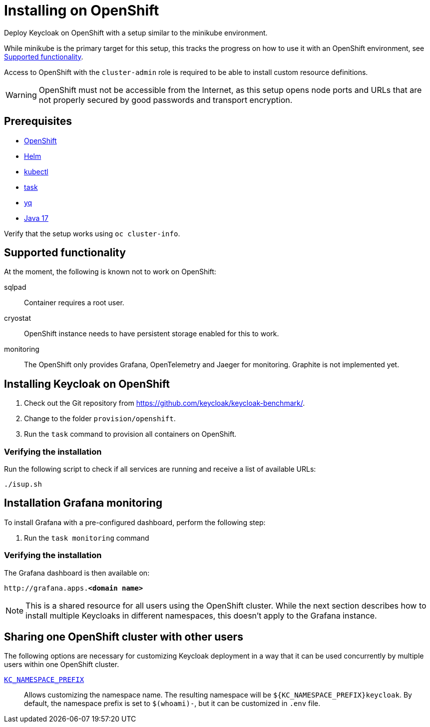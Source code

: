 = Installing on OpenShift
:page-aliases: openshift.adoc
:description: Deploy Keycloak on OpenShift with a setup similar to the minikube environment.

{description}

While minikube is the primary target for this setup, this tracks the progress on how to use it with an OpenShift environment, see <<supported-functionality>>.

Access to OpenShift with the `cluster-admin` role is required to be able to install custom resource definitions.

WARNING: OpenShift must not be accessible from the Internet, as this setup opens node ports and URLs that are not properly secured by good passwords and transport encryption.

== Prerequisites

* xref:prerequisite/prerequisite-openshift.adoc[OpenShift]
* xref:prerequisite/prerequisite-helm.adoc[Helm]
* xref:prerequisite/prerequisite-kubectl.adoc[kubectl]
* xref:prerequisite/prerequisite-task.adoc[task]
* xref:prerequisite/prerequisite-yq.adoc[yq]
* xref:prerequisite/prerequisite-java.adoc[Java 17]

Verify that the setup works using `oc cluster-info`.

[[supported-functionality]]
== Supported functionality

At the moment, the following is known not to work on OpenShift:

sqlpad:: Container requires a root user.
cryostat:: OpenShift instance needs to have persistent storage enabled for this to work.
monitoring:: The OpenShift only provides Grafana, OpenTelemetry and Jaeger for monitoring.
Graphite is not implemented yet.

== Installing Keycloak on OpenShift

. Check out the Git repository from https://github.com/keycloak/keycloak-benchmark/.

. Change to the folder `provision/openshift`.

. Run the `task` command to provision all containers on OpenShift.

=== Verifying the installation

Run the following script to check if all services are running and receive a list of available URLs:

[source,shell]
----
./isup.sh
----

== Installation Grafana monitoring

To install Grafana with a pre-configured dashboard, perform the following step:

. Run the `task monitoring` command

=== Verifying the installation

The Grafana dashboard is then available on:

[source,subs=+quotes]
----
http://grafana.apps.**<domain name>**
----

NOTE: This is a shared resource for all users using the OpenShift cluster.
While the next section describes how to install multiple Keycloaks in different namespaces, this doesn't apply to the Grafana instance.

[[sharing-cluster-with-multiple-users]]
== Sharing one OpenShift cluster with other users

The following options are necessary for customizing Keycloak deployment in a way that it can be used concurrently by multiple users within one OpenShift cluster.

`xref:customizing-deployment.adoc#KC_NAMESPACE_PREFIX[KC_NAMESPACE_PREFIX]`:: Allows customizing the namespace name.
The resulting namespace will be `++${KC_NAMESPACE_PREFIX}++keycloak`.
By default, the namespace prefix is set to `$(whoami)-`, but it can be customized in `.env` file.
